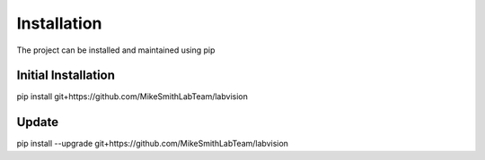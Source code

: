 Installation
============

The project can be installed and maintained using pip

Initial Installation
~~~~~~~~~~~~~~~~~~~~

pip install git+https://github.com/MikeSmithLabTeam/labvision

Update
~~~~~~

pip install --upgrade git+https://github.com/MikeSmithLabTeam/labvision